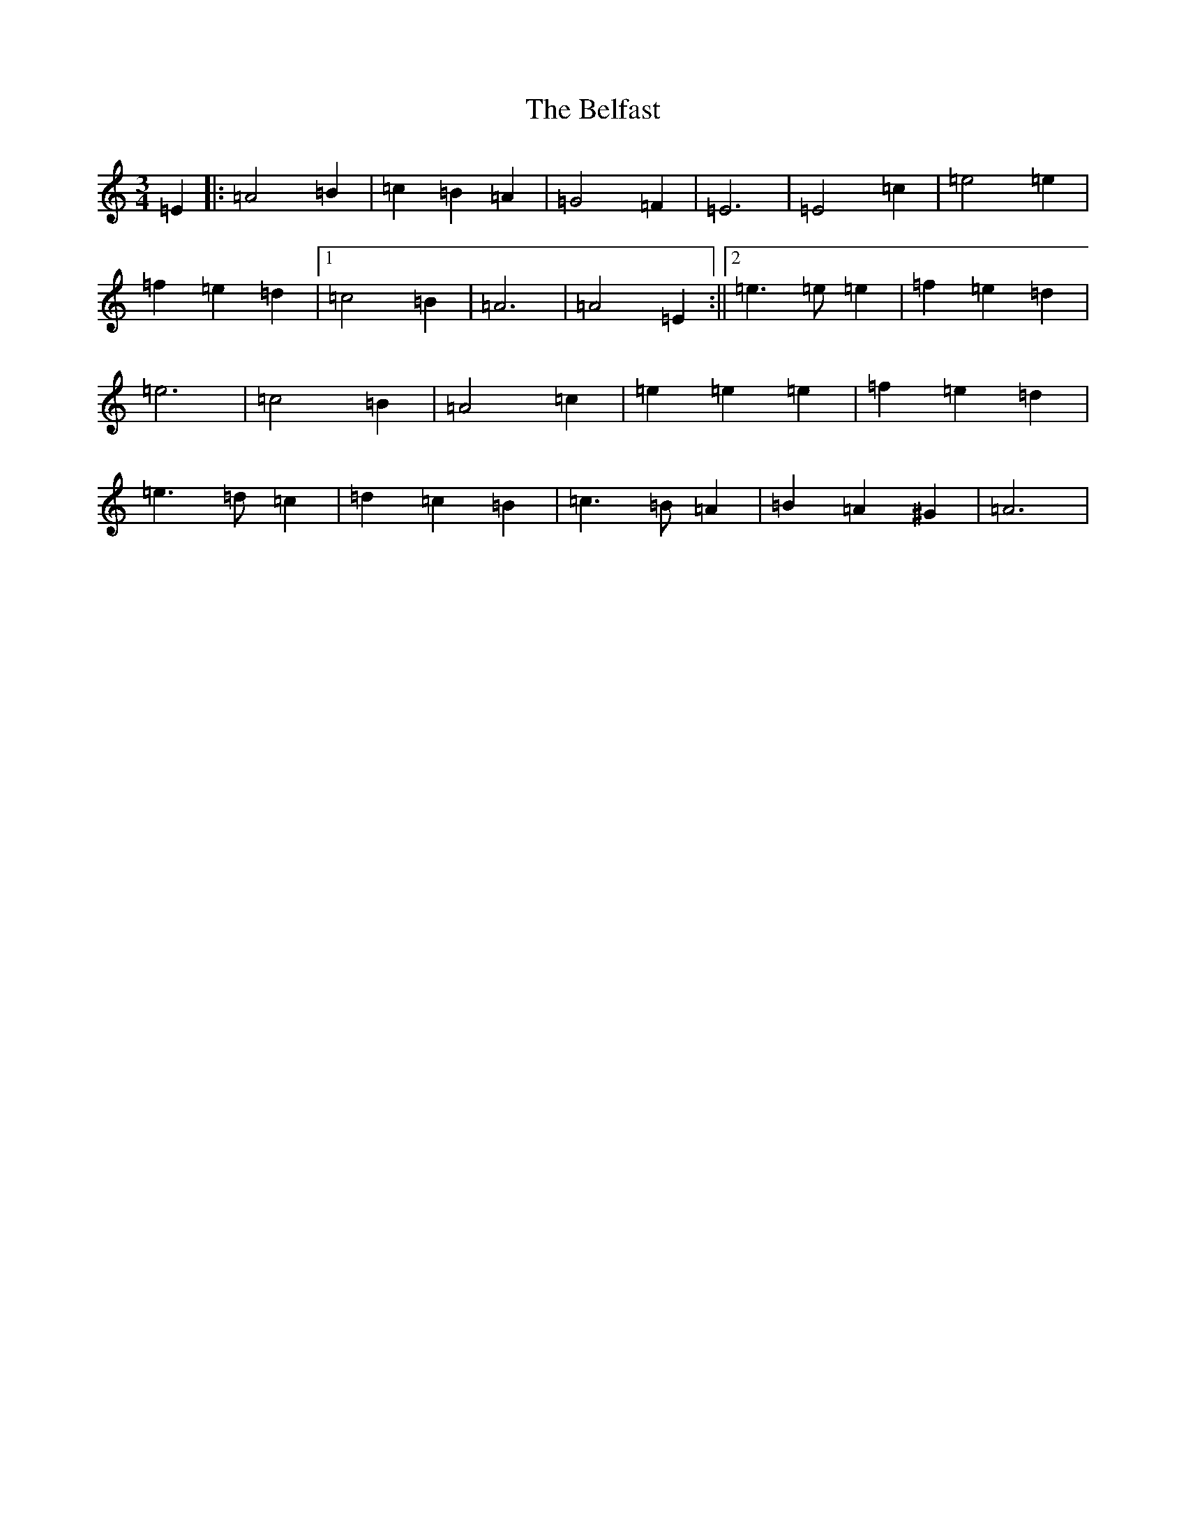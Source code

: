 X: 1545
T: Belfast, The
S: https://thesession.org/tunes/4#setting12353
Z: D Major
R: hornpipe
M:3/4
L:1/8
K: C Major
=E2|:=A4=B2|=c2=B2=A2|=G4=F2|=E6|=E4=c2|=e4=e2|=f2=e2=d2|1=c4=B2|=A6|=A4=E2:||2=e3=e=e2|=f2=e2=d2|=e6|=c4=B2|=A4=c2|=e2=e2=e2|=f2=e2=d2|=e3=d=c2|=d2=c2=B2|=c3=B=A2|=B2=A2^G2|=A6|